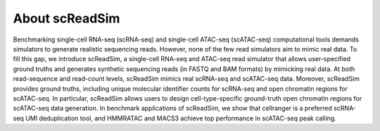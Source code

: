 About scReadSim
===============

Benchmarking single-cell RNA-seq (scRNA-seq) and single-cell ATAC-seq (scATAC-seq) computational tools demands simulators to generate realistic sequencing reads. However, none of the few read simulators aim to mimic real data. To fill this gap, we introduce scReadSim, a single-cell RNA-seq and ATAC-seq read simulator that allows user-specified ground truths and generates synthetic sequencing reads (in FASTQ and BAM formats) by mimicking real data. At both read-sequence and read-count levels, scReadSim mimics real scRNA-seq and scATAC-seq data. Moreover, scReadSim provides ground truths, including unique molecular identifier counts for scRNA-seq and open chromatin regions for scATAC-seq. In particular, scReadSim allows users to design cell-type-specific ground-truth open chromatin regions for scATAC-seq data generation. In benchmark applications of scReadSim, we show that cellranger is a preferred scRNA-seq UMI deduplication tool, and HMMRATAC and MACS3 achieve top performance in scATAC-seq peak calling.